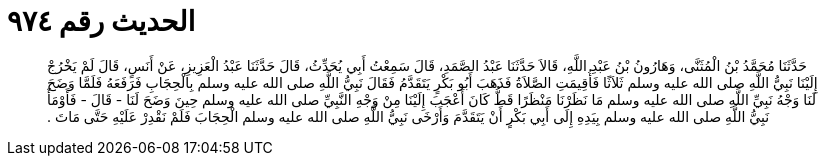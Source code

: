 
= الحديث رقم ٩٧٤

[quote.hadith]
حَدَّثَنَا مُحَمَّدُ بْنُ الْمُثَنَّى، وَهَارُونُ بْنُ عَبْدِ اللَّهِ، قَالاَ حَدَّثَنَا عَبْدُ الصَّمَدِ، قَالَ سَمِعْتُ أَبِي يُحَدِّثُ، قَالَ حَدَّثَنَا عَبْدُ الْعَزِيزِ، عَنْ أَنَسٍ، قَالَ لَمْ يَخْرُجْ إِلَيْنَا نَبِيُّ اللَّهِ صلى الله عليه وسلم ثَلاَثًا فَأُقِيمَتِ الصَّلاَةُ فَذَهَبَ أَبُو بَكْرٍ يَتَقَدَّمُ فَقَالَ نَبِيُّ اللَّهِ صلى الله عليه وسلم بِالْحِجَابِ فَرَفَعَهُ فَلَمَّا وَضَحَ لَنَا وَجْهُ نَبِيِّ اللَّهِ صلى الله عليه وسلم مَا نَظَرْنَا مَنْظَرًا قَطُّ كَانَ أَعْجَبَ إِلَيْنَا مِنْ وَجْهِ النَّبِيِّ صلى الله عليه وسلم حِينَ وَضَحَ لَنَا - قَالَ - فَأَوْمَأَ نَبِيُّ اللَّهِ صلى الله عليه وسلم بِيَدِهِ إِلَى أَبِي بَكْرٍ أَنْ يَتَقَدَّمَ وَأَرْخَى نَبِيُّ اللَّهِ صلى الله عليه وسلم الْحِجَابَ فَلَمْ نَقْدِرْ عَلَيْهِ حَتَّى مَاتَ ‏.‏